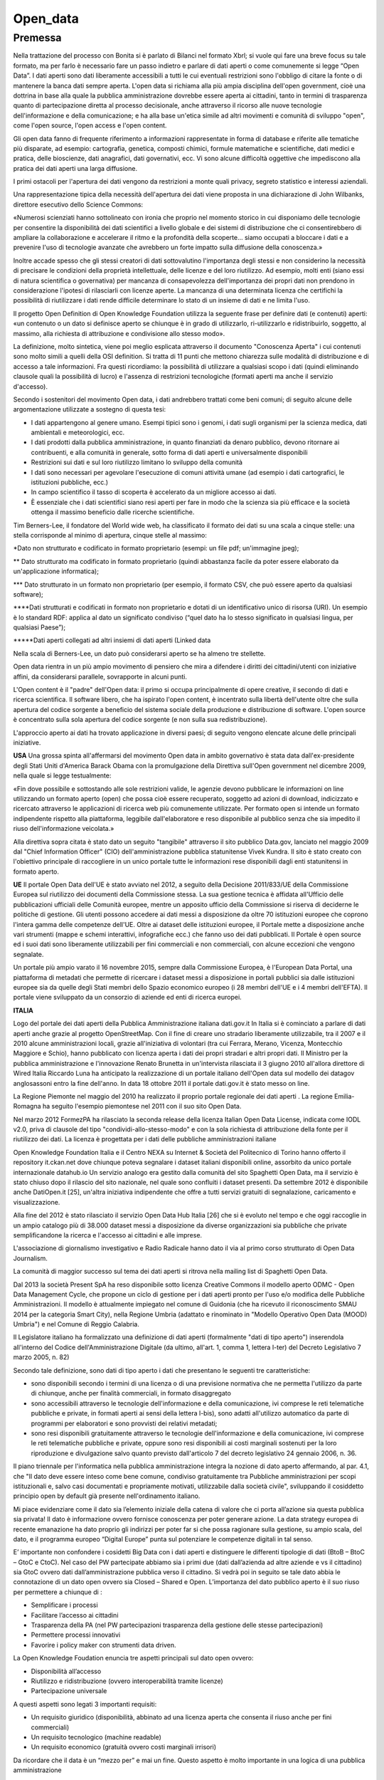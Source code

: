 #########
Open_data
#########

Premessa
#########


Nella trattazione del processo con Bonita si è parlato di Bilanci nel formato Xbrl; si vuole qui fare una breve focus su tale formato, ma per farlo è necessario fare un passo indietro e parlare di dati aperti o come comunemente si legge “Open Data”.
I dati aperti sono dati liberamente accessibili a tutti le cui eventuali restrizioni sono l'obbligo di citare la fonte o di mantenere la banca dati sempre aperta. 
L'open data si richiama alla più ampia disciplina dell'open government, cioè una dottrina in base alla quale la pubblica amministrazione dovrebbe essere aperta ai cittadini, tanto in termini di trasparenza quanto di partecipazione diretta al processo decisionale, anche attraverso il ricorso alle nuove tecnologie dell'informazione e della comunicazione; e ha alla base un'etica simile ad altri movimenti e comunità di sviluppo "open", come l'open source, l'open access e l'open content. 

Gli open data fanno di frequente riferimento a informazioni rappresentate in forma di database e riferite alle tematiche più disparate, ad esempio: cartografia, genetica, composti chimici, formule matematiche e scientifiche, dati medici e pratica, delle bioscienze, dati anagrafici, dati governativi, ecc. Vi sono alcune difficoltà oggettive che impediscono alla pratica dei dati aperti una larga diffusione.

I primi ostacoli per l'apertura dei dati vengono da restrizioni a monte quali privacy, segreto statistico e interessi aziendali.

Una rappresentazione tipica della necessità dell'apertura dei dati viene proposta in una dichiarazione di John Wilbanks, direttore esecutivo dello Science Commons:

«Numerosi scienziati hanno sottolineato con ironia che proprio nel momento storico in cui disponiamo delle tecnologie per consentire la disponibilità dei dati scientifici a livello globale e dei sistemi di distribuzione che ci consentirebbero di ampliare la collaborazione e accelerare il ritmo e la profondità della scoperte... siamo occupati a bloccare i dati e a prevenire l'uso di tecnologie avanzate che avrebbero un forte impatto sulla diffusione della conoscenza.»

Inoltre accade spesso che gli stessi creatori di dati sottovalutino l'importanza degli stessi e non considerino la necessità di precisare le condizioni della proprietà intellettuale, delle licenze e del loro riutilizzo. Ad esempio, molti enti (siano essi di natura scientifica o governativa) per mancanza di consapevolezza dell'importanza dei propri dati non prendono in considerazione l'ipotesi di rilasciarli con licenze aperte. La mancanza di una determinata licenza che certifichi la possibilità di riutilizzare i dati rende difficile determinare lo stato di un insieme di dati e ne limita l'uso.

Il progetto Open Definition di Open Knowledge Foundation utilizza la seguente frase per definire dati (e contenuti) aperti: «un contenuto o un dato si definisce aperto se chiunque è in grado di utilizzarlo, ri-utilizzarlo e ridistribuirlo, soggetto, al massimo, alla richiesta di attribuzione e condivisione allo stesso modo».

La definizione, molto sintetica, viene poi meglio esplicata attraverso il documento "Conoscenza Aperta" i cui contenuti sono molto simili a quelli della OSI definition. Si tratta di 11 punti che mettono chiarezza sulle modalità di distribuzione e di accesso a tale informazioni. Fra questi ricordiamo: la possibilità di utilizzare a qualsiasi scopo i dati (quindi eliminando clausole quali la possibilità di lucro) e l'assenza di restrizioni tecnologiche (formati aperti ma anche il servizio d'accesso).

Secondo i sostenitori del movimento Open data, i dati andrebbero trattati come beni comuni; di seguito alcune delle argomentazione utilizzate a sostegno di questa tesi:

-	I dati appartengono al genere umano. Esempi tipici sono i genomi, i dati sugli organismi per la scienza medica, dati ambientali e meteorologici, ecc.

-	I dati prodotti dalla pubblica amministrazione, in quanto finanziati da denaro pubblico, devono ritornare ai contribuenti, e alla comunità in generale, sotto forma di dati aperti e universalmente disponibili

-	Restrizioni sui dati e sul loro riutilizzo limitano lo sviluppo della comunità

-	I dati sono necessari per agevolare l'esecuzione di comuni attività umane (ad esempio i dati cartografici, le istituzioni pubbliche, ecc.)

-	In campo scientifico il tasso di scoperta è accelerato da un migliore accesso ai dati.

-	È essenziale che i dati scientifici siano resi aperti per fare in modo che la scienza sia più efficace e la società ottenga il massimo beneficio dalle ricerche scientifiche.

Tim Berners-Lee, il fondatore del World wide web, ha classificato il formato dei dati su una scala a cinque stelle: una stella corrisponde al minimo di apertura, cinque stelle al massimo:

*Dato non strutturato e codificato in formato proprietario (esempi: un file pdf; un'immagine jpeg);

** Dato strutturato ma codificato in formato proprietario (quindi abbastanza facile da poter essere elaborato da un'applicazione informatica);

*** Dato strutturato in un formato non proprietario (per esempio, il formato CSV, che può essere aperto da qualsiasi software);

****Dati strutturati e codificati in formato non proprietario e dotati di un identificativo unico di risorsa (URI). Un esempio è lo standard RDF: applica al dato un significato condiviso (“quel dato ha lo stesso significato in qualsiasi lingua, per qualsiasi Paese”);

*****Dati aperti collegati ad altri insiemi di dati aperti (Linked data


Nella scala di Berners-Lee, un dato può considerarsi aperto se ha almeno tre stellette.

Open data rientra in un più ampio movimento di pensiero che mira a difendere i diritti dei cittadini/utenti con iniziative affini, da considerarsi parallele, sovrapporte in alcuni punti.

L'Open content è il "padre" dell'Open data: il primo si occupa principalmente di opere creative, il secondo di dati e ricerca scientifica.
Il software libero, che ha ispirato l'open content, è incentrato sulla libertà dell'utente oltre che sulla apertura del codice sorgente a beneficio del sistema sociale della produzione e distribuzione di software.
L'open source è concentrato sulla sola apertura del codice sorgente (e non sulla sua redistribuzione).

L'approccio aperto ai dati ha trovato applicazione in diversi paesi; di seguito vengono elencate alcune delle principali iniziative.

**USA**
Una grossa spinta all'affermarsi del movimento Open data in ambito governativo è stata data dall'ex-presidente degli Stati Uniti d'America Barack Obama con la promulgazione della Direttiva sull'Open government nel dicembre 2009, nella quale si legge testualmente:

«Fin dove possibile e sottostando alle sole restrizioni valide, le agenzie devono pubblicare le informazioni on line utilizzando un formato aperto (open) che possa cioè essere recuperato, soggetto ad azioni di download, indicizzato e ricercato attraverso le applicazioni di ricerca web più comunemente utilizzate. Per formato open si intende un formato indipendente rispetto alla piattaforma, leggibile dall'elaboratore e reso disponibile al pubblico senza che sia impedito il riuso dell'informazione veicolata.»

Alla direttiva sopra citata è stato dato un seguito "tangibile" attraverso il sito pubblico Data.gov, lanciato nel maggio 2009 dal "Chief Information Officer" (CIO) dell'amministrazione pubblica statunitense Vivek Kundra. Il sito è stato creato con l'obiettivo principale di raccogliere in un unico portale tutte le informazioni rese disponibili dagli enti statunitensi in formato aperto.

**UE**
Il portale Open Data dell'UE è stato avviato nel 2012, a seguito della Decisione 2011/833/UE della Commissione Europea sul riutilizzo dei documenti della Commissione stessa. La sua gestione tecnica è affidata all'Ufficio delle pubblicazioni ufficiali delle Comunità europee, mentre un apposito ufficio della Commissione si riserva di deciderne le politiche di gestione. Gli utenti possono accedere ai dati messi a disposizione da oltre 70 istituzioni europee che coprono l'intera gamma delle competenze dell'UE. Oltre ai dataset delle istituzioni europee, il Portale mette a disposizione anche vari strumenti (mappe e schemi interattivi, infografiche ecc.) che fanno uso dei dati pubblicati. Il Portale è open source ed i suoi dati sono liberamente utilizzabili per fini commerciali e non commerciali, con alcune eccezioni che vengono segnalate.

Un portale più ampio varato il 16 novembre 2015, sempre dalla Commissione Europea, è l'European Data Portal, una piattaforma di metadati che permette di ricercare i dataset messi a disposizione in portali pubblici sia dalle istituzioni europee sia da quelle degli Stati membri dello Spazio economico europeo (i 28 membri dell'UE e i 4 membri dell'EFTA). Il portale viene sviluppato da un consorzio di aziende ed enti di ricerca europei.

**ITALIA**

Logo del portale dei dati aperti della Pubblica Amministrazione italiana dati.gov.it
In Italia si è cominciato a parlare di dati aperti anche grazie al progetto OpenStreetMap. Con il fine di creare uno stradario liberamente utilizzabile, tra il 2007 e il 2010 alcune amministrazioni locali, grazie all'iniziativa di volontari (tra cui Ferrara, Merano, Vicenza, Montecchio Maggiore e Schio), hanno pubblicato con licenza aperta i dati dei propri stradari e altri propri dati. Il Ministro per la pubblica amministrazione e l'innovazione Renato Brunetta in un'intervista rilasciata il 3 giugno 2010 all'allora direttore di Wired Italia Riccardo Luna ha anticipato la realizzazione di un portale italiano dell'Open data sul modello dei datagov anglosassoni entro la fine dell'anno. In data 18 ottobre 2011 il portale dati.gov.it è stato messo on line.

La Regione Piemonte nel maggio del 2010 ha realizzato il proprio portale regionale dei dati aperti . La regione Emilia-Romagna ha seguito l'esempio piemontese nel 2011 con il suo sito Open Data.

Nel marzo 2012 FormezPA ha rilasciato la seconda release della licenza Italian Open Data License, indicata come IODL v2.0, priva di clausole del tipo "condividi-allo-stesso-modo" e con la sola richiesta di attribuzione della fonte per il riutilizzo dei dati. La licenza è progettata per i dati delle pubbliche amministrazioni italiane

Open Knowledge Foundation Italia e il Centro NEXA su Internet & Società del Politecnico di Torino hanno offerto il repository it.ckan.net  dove chiunque poteva segnalare i dataset italiani disponibili online, assorbito da unico portale internazionale datahub.io Un servizio analogo era gestito dalla comunità del sito Spaghetti Open Data, ma il servizio è stato chiuso dopo il rilascio del sito nazionale, nel quale sono confluiti i dataset presenti. Da settembre 2012 è disponibile anche DatiOpen.it [25], un'altra iniziativa indipendente che offre a tutti servizi gratuiti di segnalazione, caricamento e visualizzazione.

Alla fine del 2012 è stato rilasciato il servizio Open Data Hub Italia [26] che si è evoluto nel tempo e che oggi raccoglie in un ampio catalogo più di 38.000 dataset messi a disposizione da diverse organizzazioni sia pubbliche che private semplificandone la ricerca e l'accesso ai cittadini e alle imprese.

L'associazione di giornalismo investigativo e Radio Radicale hanno dato il via al primo corso strutturato di Open Data Journalism.

La comunità di maggior successo sul tema dei dati aperti si ritrova nella mailing list di Spaghetti Open Data.

Dal 2013 la società Present SpA ha reso disponibile sotto licenza Creative Commons il modello aperto ODMC - Open Data Management Cycle, che propone un ciclo di gestione per i dati aperti pronto per l'uso e/o modifica delle Pubbliche Amministrazioni. Il modello è attualmente impiegato nel comune di Guidonia (che ha ricevuto il riconoscimento SMAU 2014 per la categoria Smart City), nella Regione Umbria (adattato e rinominato in "Modello Operativo Open Data (MOOD) Umbria") e nel Comune di Reggio Calabria.

Il Legislatore italiano ha formalizzato una definizione di dati aperti (formalmente "dati di tipo aperto") inserendola all'interno del Codice dell'Amministrazione Digitale (da ultimo, all'art. 1, comma 1, lettera l-ter) del Decreto Legislativo 7 marzo 2005, n. 82)


Secondo tale definizione, sono dati di tipo aperto i dati che presentano le seguenti tre caratteristiche:

-	sono disponibili secondo i termini di una licenza o di una previsione normativa che ne permetta l'utilizzo da parte di chiunque, anche per finalità commerciali, in formato disaggregato

-	sono accessibili attraverso le tecnologie dell'informazione e della comunicazione, ivi comprese le reti telematiche pubbliche e private, in formati aperti ai sensi della lettera l-bis), sono adatti all'utilizzo automatico da parte di programmi per elaboratori e sono provvisti dei relativi metadati;

-	sono resi disponibili gratuitamente attraverso le tecnologie dell'informazione e della comunicazione, ivi comprese le reti telematiche pubbliche e private, oppure sono resi disponibili ai costi marginali sostenuti per la loro riproduzione e divulgazione salvo quanto previsto dall'articolo 7 del decreto legislativo 24 gennaio 2006, n. 36.

Il piano triennale per l'informatica nella pubblica amministrazione integra la nozione di dato aperto affermando, al par. 4.1, che "Il dato deve essere inteso come bene comune, condiviso gratuitamente tra Pubbliche amministrazioni per scopi istituzionali e, salvo casi documentati e propriamente motivati, utilizzabile dalla società civile", sviluppando il cosiddetto principio open by default già presente nell'ordinamento italiano.


Mi piace evidenziare come il dato sia l’elemento iniziale della catena di valore che ci porta all’azione sia questa pubblica sia privata! Il dato è informazione ovvero fornisce conoscenza per poter generare azione.
La data strategy europea di recente emanazione ha dato proprio gli indirizzi per poter far si che possa ragionare sulla gestione, su ampio scala, del dato, e il programma europeo “Digital  Europe” punta sul potenziare le competenze digitali in tal senso.


E’ importante non confondere i cosidetti Big Data con i dati aperti e distinguere le differenti tipologie di dati (BtoB – BtoC – GtoC e CtoC).
Nel caso del PW partecipate abbiamo sia i primi due (dati dall’azienda ad altre aziende e vs il cittadino) sia GtoC ovvero dati dall’amministrazione pubblica verso il cittadino. Si vedrà poi in seguito se tale dato abbia le connotazione di un dato open ovvero sia Closed – Shared e Open.
L’importanza del dato pubblico aperto è il suo riuso per permettere a chiunque di :

-	Semplificare i processi

-	Facilitare l’accesso ai cittadini

-	Trasparenza della PA (nel PW partecipazioni trasparenza della gestione delle stesse partecipazioni)

-	Permettere processi innovativi

-	Favorire i policy maker con strumenti data driven.

La Open Knowledge Foudation enuncia tre aspetti principali sul dato open ovvero:

-	Disponibilità all’accesso

-	Riutilizzo e ridistribuzione (ovvero interoperabilità tramite licenze)

-	Partecipazione universale

A questi aspetti sono legati 3 importanti requisiti:

-	Un requisito giuridico (disponibilità, abbinato ad una licenza aperta che consenta il riuso anche per fini commerciali)

-	Un requisito tecnologico (machine readable)

-	Un requisito economico (gratuità ovvero costi marginali irrisori)


Da ricordare che il data è un “mezzo per”   e mai un fine. Questo aspetto è molto importante in una logica di una pubblica amministrazione

Ricollegandoci quindi alle licenze, è possibile attribuire una licenza al dato, inteso nella sua specifica natura di dato accessibile a terzi, dunque un dato pubblico, non chiuso nella cassaforte di una società o protetto nella tabella di un database esclusivo.
Nel momento in cui un’informazione di qualsiasi natura è esposta al pubblico che può liberamente prendere, copiare, utilizzare sorge il problema di garantire che l’uso che si fa di quella informazione sia lecito, corretto, pertinente e che non sia riprodotta in forma differente o falsata in modo da produrre una errata informazione.
Per evitare che ciò accada non è percorribile e nemmeno conveniente chiudere i canali di informazione; l’informazione è utile e indispensabile per l’evoluzione della società, del sapere ed anche per lo sviluppo economico.
Sul dato da un punto di vista informatico dobbiamo ritornare al CAD, articolo 1, comma 1, punto l-ter in cui viene data la definizione di dato aperto come liberamente disponibile secondo licenza o norma di legge, accessibile con strumenti informatici e gratuito. Il dato aperto assume dunque caratteri che rispecchiano quelli del software libero, conoscibilità, libera disponibilità, modifica, gratuità.

In successivi articoli del CAD (art. 50 e 53), sono definiti alcuni obblighi e criteri limitanti per le PP.AA nella pubblicazione dei loro dati ma soprattutto nell’articolo 52 è specificata che la modalità o forma di pubblicazione dei dati è da considerarsi di tipo aperto, principio  riassumibile nella formula “open by default”, anche per quelle basi dati in cui non c’è stata espressione di una specifica licenza d’uso ai sensi del D.lgs 36/2006, art. 2, comma 1 lettera h: “licenza standard per il riutilizzo: il contratto, o altro strumento negoziale, redatto ove possibile in forma elettronica, nel quale sono definite le modalità di riutilizzo dei documenti delle pubbliche amministrazioni o degli organismi di diritto pubblico;”.

Come per le licenze del software libero, le licenze redatte a garanzia o tutela delle basi dati esprimono vincoli o obblighi tesi a garantire o preservare accessibilità, libertà di accesso e distribuzione e sono redatte da associazioni, governi o istituzioni sovranazionali. 
Nel catalogo delle licenze disponibili per i dati aperti sono espresse tutele di tipo differente:
ad esempio la Creative Commons, organizzazione senza fini di lucro con sede negli Stati Uniti, ha redatto differenti licenze per la tutela dei diritto di proprietà e uso di opere e dati (quindi non solo per open data ma anche per altri tipi di opere) in cui sono espresse autorizzazioni riguardanti due libertà di condividere e distribuire e quattro condizioni di attribuzione, non commercializzazione, non derivazione, condivisione senza restrizioni e obbligatoria (copyleft); la diversa combinazione di queste libertà e restrizioni ha condotto alla definizione di una licenza CC0, definita di pubblico dominio caratterizzata dalla massima permissività, e di altre sei licenze che si diversificano per le restrizioni e permissività espresse dal solo riconoscimento dell’origine alla espressione di tutele e restrizioni più estese per tutti i trattamenti possibili ed eseguibili su una base dati.

**Appocazione ai project work del gruppo 4A**

Compiuta dunque la scelta e l’individuazione delle licenze software applicative, nella successiva attività di analisi e sviluppo è fondamentale considerare l’opportunità e la convenienza di produrre report informativi o di rendicontazione in formato aperto. 
Questi possono riguardare per i diversi processi oggetto dei pw i dati di bilancio piuttosto che il numero di oggetti trattati per la fornitura, oppure i luoghi oggetto delle concessioni e tutto quanto si ritiene rilevante o necessario per garantire il principio di trasparenza e condivisione delle informazioni sull’attività della P.A., il tutto nel rispetto delle indicazioni contenute all’art. 50 comma 1 del CAD per cui non possono essere diffuse informazioni per le quali sono posti limiti alla conoscibilità da parte di leggi e regolamenti, che contengano dati personali e nel rispetto della normativa comunitaria.
La produzione di questi report in formato open data, salvo diverse indicazioni del servizio comunale responsabile della gestione del portale dei dati aperti del Comune di Torino, saranno licenziati CC BY 4.0 https://creativecommons.org/licenses/by/4.0/legalcode.it che è lo standard scelto dall’ente per la pubblicazione dei suoi open data sul repositry comunale raggiungibile dalla url: http://aperto.comune.torino.it/ 
In termini generali la licenza CC BY 4.0 prevede che il dato aperto sia reso disponibile per riproduzione, elaborazione, modifica e trasmissione ed anche l’elaborato abbia queste caratteristiche.
Colui che utilizza il dato e lo riproduce o lo elabora deve indicare nel documento prodotto la provenienza dei dati e l’identificazione del creatore, deve procedere con l’affissione della licenza al nuovo documento estratto dalla base dati aperta, l’informativa sulle condizioni o esclusioni di responsabilità.
In questo ambito si può considerare che l’uso di questa licenza possa rendere più sicuro e corretto l’uso del dato aperto prodotto dalla città rispetto allo standard open by default dove non essendo presente la licenza l’utilizzatore è assolutamente libero di riutilizzare il dato aperto ma l’amministrazione può perdere il controllo del proprio dato che potrebbe essere licenziato e redistribuito senza alcuna certezza della vera fonte.

**Formato XBRL per i bilanci di esercizio**

L’acronimo XBRL sta per eXtensible Business Reporting Language ed è un linguaggio cosiddetto di marcatura (mark-up language) ideato per poter scambiare informazioni di business e finanziarie.**

La semplice filosofia di fondo consiste nell’etichettare i concetti come per esempio vendite, ricavi, costi, profitti con una etichetta e una serie di informazioni che lo descrivono (Metadati) e lo contestualizzano. Per esempio per contestualizzare e definire il concetto di utile è opportuno associare allo stesso un periodo (esercizio) e la valuta di riferimento. Tali concetti sono definiti e condivisi a priori dalla comunità interessata allo scambio delle informazioni (Autorità e regolatori, PA, Analisti finanziari, Finanziatori, ecc) e risultano pertanto chiari e univocamente interpretabili.

Il documento che raccoglie l’elenco dei concetti, li definisce e li mette in relazione gerarchica è detto Tassonomia e rappresenta quindi una sorta di dizionario condiviso.

La creazione di XBRL aveva come scopo principale quello di evitare la ri-digitazione dei dati di bilancio a carico dei revisori ed analisti. Dover inserire i dati manualmente oltre ad essere oneroso in termini di costi e tempi risultava altresì penalizzante dal punto di vista della qualità considerando i numerosi errori di digitazione.

-	La tassonomia
La tassonomia da utilizzare per redigere il bilancio in formato XBRL è la versione "2018-11-04", che recepisce le disposizioni di cui al D.Lgs. 13/2015. La tassonomia "2018-11-04" e la relativa documentazione sono disponibili nel sito dell'Agenzia per l'Italia Digitale e nel sito di XBRL Italia.
 
-	Chi lo deve depositare
Il file XBRL non può mai essere omesso, tranne nei casi di esonero espressamente previsti dalla normativa.

-	Come si fa
Il bilancio in formato XBRL viene prodotto dai più comuni software gestionali. In alternativa mettiamo a disposizione nella pagina STRUMENTI XBRL uno strumento di base per la predisposizione del bilancio in formato XBRL (istanza XBRL), la sua validazione e la sua rappresentazione in formato PDF o HTML. Questo strumento può essere utilizzato per la redazione dei bilanci di esercizio in forma ordinaria, abbreviata e micro-impresa. Lo stesso strumento può generare in formato XBRL il bilancio consolidato che anche per il 2018 è limitato al solo Prospetto Contabile. Qualsiasi file XBRL può essere validato e visualizzato in HTML o PDF utilizzando il servizio TEBENI.           
